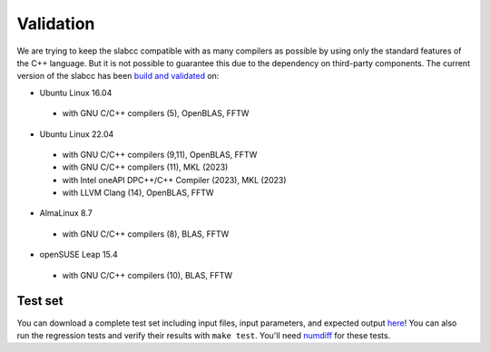 ==========
Validation
==========
We are trying to keep the slabcc compatible with as many compilers as possible by using only the standard features of the C++ language. But it is not possible to guarantee this due to the dependency on third-party components. 
The current version of the slabcc has been `build and validated <https://ci.codeberg.org/meisam/slabcc/branches/master>`_ on:

- Ubuntu Linux 16.04

 - with GNU C/C++ compilers (5), OpenBLAS, FFTW

- Ubuntu Linux 22.04

 - with GNU C/C++ compilers (9,11), OpenBLAS, FFTW
 - with GNU C/C++ compilers (11), MKL (2023)
 - with Intel oneAPI DPC++/C++ Compiler (2023), MKL (2023)
 - with LLVM Clang (14), OpenBLAS, FFTW

- AlmaLinux 8.7

 - with GNU C/C++ compilers (8), BLAS, FFTW

- openSUSE Leap 15.4

 - with GNU C/C++ compilers (10), BLAS, FFTW

Test set
--------

You can download a complete test set including input files, input parameters, and expected output `here <https://doi.org/10.5281/zenodo.1323558>`__!
You can also run the regression tests and verify their results with ``make test``. You'll need `numdiff <https://www.nongnu.org/numdiff/>`__ for these tests.
